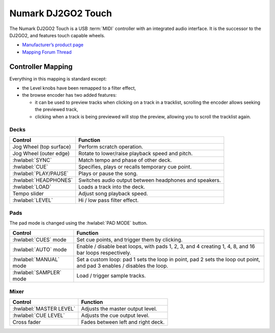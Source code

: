 .. _numark-dj2go2-touch:

Numark DJ2GO2 Touch
===================

.. sectionauthor::
   tandy1000 <https://github.com/tandy-1000>

The Numark DJ2GO2 Touch is a USB :term:`MIDI` controller with an integrated audio interface.
It is the successor to the DJ2GO2, and features touch capable wheels.

-  `Manufacturer’s product page <https://www.numark.com/product/dj2go2-touch>`__
-  `Mapping Forum Thread <https://mixxx.discourse.group/t/a-complete-numark-dj2go2-touch-mapping/22616>`__

.. versionadded:: 2.3.1

Controller Mapping
------------------

Everything in this mapping is standard except:

* the Level knobs have been remapped to a filter effect,
* the browse encoder has two added features:

  * it can be used to preview tracks when clicking on a track in a tracklist, scrolling the encoder allows seeking the previewed track,
  
  * clicking when a track is being previewed will stop the preview, allowing you to scroll the tracklist again.


Decks
~~~~~

===============================================================  ======================================================
Control                                                          Function
===============================================================  ======================================================
Jog Wheel (top surface)                                          Perform scratch operation.
Jog Wheel (outer edge)                                           Rotate to lower/raise playback speed and pitch.
:hwlabel:`SYNC`                                                  Match tempo and phase of other deck.
:hwlabel:`CUE`                                                   Specifies, plays or recalls temporary cue point.
:hwlabel:`PLAY/PAUSE`                                            Plays or pause the song.
:hwlabel:`HEADPHONES`                                            Switches audio output between headphones and speakers.
:hwlabel:`LOAD`                                                  Loads a track into the deck.
Tempo slider                                                     Adjust song playback speed.
:hwlabel:`LEVEL`                                                 Hi / low pass filter effect.
===============================================================  ======================================================

Pads
~~~~

The pad mode is changed using the :hwlabel:`PAD MODE` button.

===============================================================  ======================================================================================================================
Control                                                          Function
===============================================================  ======================================================================================================================
:hwlabel:`CUES` mode                                             Set cue points, and trigger them by clicking.
:hwlabel:`AUTO` mode                                             Enable / disable beat loops, with pads 1, 2, 3, and 4 creating 1, 4, 8, and 16 bar loops respectively.
:hwlabel:`MANUAL` mode                                           Set a custom loop: pad 1 sets the loop in point, pad 2 sets the loop out point, and pad 3 enables / disables the loop.
:hwlabel:`SAMPLER` mode                                          Load / trigger sample tracks.
===============================================================  ======================================================================================================================

Mixer
~~~~~

===============================================================  ==================================
Control                                                          Function
===============================================================  ==================================
:hwlabel:`MASTER LEVEL`                                          Adjusts the master output level.
:hwlabel:`CUE LEVEL`                                             Adjusts the cue output level.
Cross fader                                                      Fades between left and right deck.
===============================================================  ==================================
